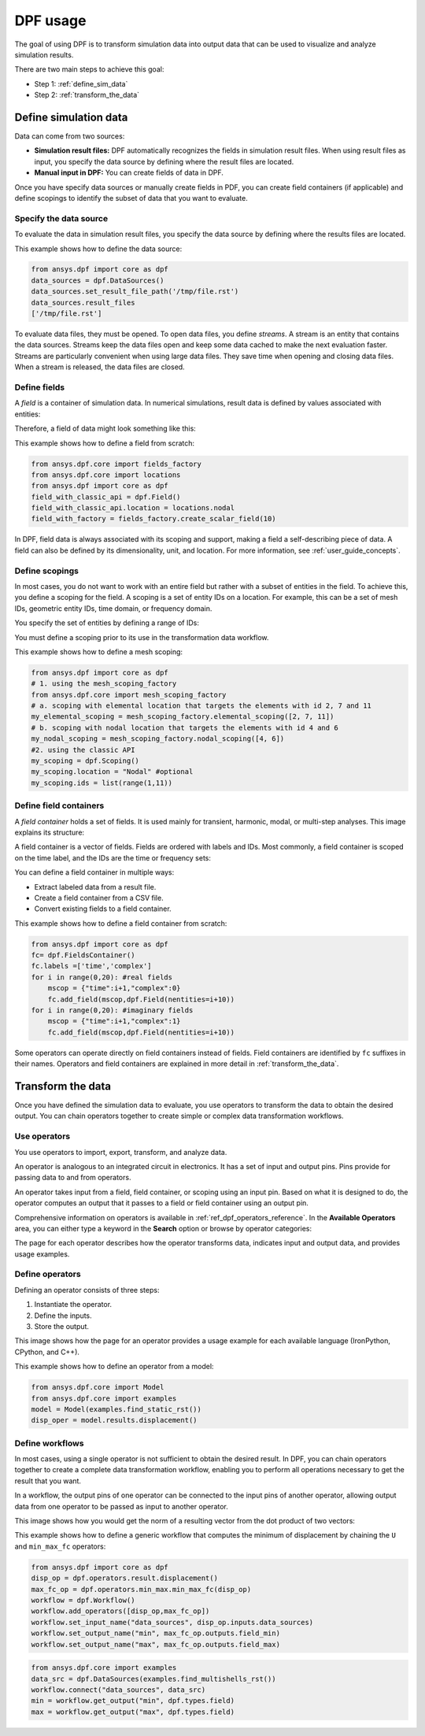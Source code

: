 .. _user_guide_stepbystep:

=========
DPF usage
=========
The goal of using DPF is to transform simulation data into output data
that can be used to visualize and analyze simulation results.

There are two main steps to achieve this goal:

- Step 1: :ref:`define_sim_data`
- Step 2: :ref:`transform_the_data`

.. _define_sim_data:

Define simulation data
----------------------
Data can come from two sources:

- **Simulation result files:** DPF automatically recognizes the fields in simulation
  result files. When using result files as input, you specify the data source by
  defining where the result files are located.
- **Manual input in DPF:** You can create fields of data in DPF.

Once you have specify data sources or manually create fields in PDF,
you can create field containers (if applicable) and define scopings to
identify the subset of data that you want to evaluate.

Specify the data source
~~~~~~~~~~~~~~~~~~~~~~~~
To evaluate the data in simulation result files, you specify the data source by defining
where the results files are located.

This example shows how to define the data source:
 
.. code-block:: python

   from ansys.dpf import core as dpf
   data_sources = dpf.DataSources()
   data_sources.set_result_file_path('/tmp/file.rst')
   data_sources.result_files
   ['/tmp/file.rst']  

To evaluate data files, they must be opened. To open data files, you
define *streams*. A stream is an entity that contains the data sources.
Streams keep the data files open and keep some data cached to make the next
evaluation faster. Streams are particularly convenient when using large
data files. They save time when opening and closing data files. When a stream
is released, the data files are closed.

Define fields
~~~~~~~~~~~~~
A *field* is a container of simulation data. In numerical simulations,
result data is defined by values associated with entities:

.. image:: ../images/drawings/values-entities.png

Therefore, a field of data might look something like this:

.. image:: ../images/drawings/field.png

This example shows how to define a field from scratch:

.. code-block:: python

   from ansys.dpf.core import fields_factory
   from ansys.dpf.core import locations
   from ansys.dpf import core as dpf
   field_with_classic_api = dpf.Field()
   field_with_classic_api.location = locations.nodal
   field_with_factory = fields_factory.create_scalar_field(10)

In DPF, field data is always associated with its scoping and support, making
a field a self-describing piece of data. A field can also be defined by its
dimensionality, unit, and location. For more information, see :ref:`user_guide_concepts`.

Define scopings
~~~~~~~~~~~~~~~
In most cases, you do not want to work with an entire field but rather with a
subset of entities in the field. To achieve this, you define a scoping for
the field. A scoping is a set of entity IDs on a location. For example, this can
be a set of mesh IDs, geometric entity IDs, time domain, or frequency domain.

You specify the set of entities by defining a range of IDs:

.. image:: ../images/drawings/scoping-eg.png

You must define a scoping prior to its use in the transformation data workflow.

This example shows how to define a mesh scoping:

.. code-block:: python

   from ansys.dpf import core as dpf
   # 1. using the mesh_scoping_factory
   from ansys.dpf.core import mesh_scoping_factory
   # a. scoping with elemental location that targets the elements with id 2, 7 and 11
   my_elemental_scoping = mesh_scoping_factory.elemental_scoping([2, 7, 11])
   # b. scoping with nodal location that targets the elements with id 4 and 6
   my_nodal_scoping = mesh_scoping_factory.nodal_scoping([4, 6])
   #2. using the classic API
   my_scoping = dpf.Scoping()
   my_scoping.location = "Nodal" #optional
   my_scoping.ids = list(range(1,11))

Define field containers
~~~~~~~~~~~~~~~~~~~~~~~
A *field container* holds a set of fields. It is used mainly for
transient, harmonic, modal, or multi-step analyses. This image
explains its structure:

.. image:: ../images/drawings/field-con-overview.png

A field container is a vector of fields. Fields are ordered with labels
and IDs. Most commonly, a field container is scoped on the time label,
and the IDs are the time or frequency sets:

.. image:: ../images/drawings/field-con.png

You can define a field container in multiple ways:

- Extract labeled data from a result file.
- Create a field container from a CSV file.
- Convert existing fields to a field container.

This example shows how to define a field container from scratch:

.. code-block:: python

   from ansys.dpf import core as dpf
   fc= dpf.FieldsContainer()
   fc.labels =['time','complex']
   for i in range(0,20): #real fields
       mscop = {"time":i+1,"complex":0}
       fc.add_field(mscop,dpf.Field(nentities=i+10))
   for i in range(0,20): #imaginary fields
       mscop = {"time":i+1,"complex":1}
       fc.add_field(mscop,dpf.Field(nentities=i+10))

Some operators can operate directly on field containers instead of fields.
Field containers are identified by ``fc`` suffixes in their names.
Operators and field containers are explained in more detail
in :ref:`transform_the_data`.

.. _transform_the_data:

Transform the data
------------------
Once you have defined the simulation data to evaluate, you use operators
to transform the data to obtain the desired output. You can chain operators
together to create simple or complex data transformation workflows.

Use operators
~~~~~~~~~~~~~
You use operators to import, export, transform, and analyze data.

An operator is analogous to an integrated circuit in electronics. It
has a set of input and output pins. Pins provide for passing data to
and from operators.

An operator takes input from a field, field container, or scoping using
an input pin. Based on what it is designed to do, the operator computes
an output that it passes to a field or field container using an output pin.

.. image:: ../images/drawings/circuit.png

Comprehensive information on operators is available in :ref:`ref_dpf_operators_reference`.
In the **Available Operators** area, you can either type a keyword in the **Search** option
or browse by operator categories:
   
.. image:: ../images/drawings/help-operators.png

The page for each operator describes how the operator transforms data,
indicates input and output data, and provides usage examples.

Define operators
~~~~~~~~~~~~~~~~
Defining an operator consists of three steps:

#. Instantiate the operator.
#. Define the inputs.
#. Store the output.

This image shows how the page for an operator provides a usage example for each available
language (IronPython, CPython, and C++).

.. image:: ../images/drawings/operator-def.png

This example shows how to define an operator from a model:

.. code-block:: python

   from ansys.dpf.core import Model
   from ansys.dpf.core import examples
   model = Model(examples.find_static_rst())
   disp_oper = model.results.displacement()

Define workflows
~~~~~~~~~~~~~~~~
In most cases, using a single operator is not sufficient to obtain the
desired result. In DPF, you can chain operators together to create a complete
data transformation workflow, enabling you to perform all operations necessary
to get the result that you want.

In a workflow, the output pins of one operator can be connected to the input pins
of another operator, allowing output data from one operator to be passed as
input to another operator.

This image shows how you would get the norm of a resulting vector from the
dot product of two vectors:

.. image:: ../images/drawings/connect-operators.png

This example shows how to define a generic workflow that computes the minimum
of displacement by chaining the ``U`` and ``min_max_fc`` operators:
	
.. code-block:: python

   from ansys.dpf import core as dpf
   disp_op = dpf.operators.result.displacement()
   max_fc_op = dpf.operators.min_max.min_max_fc(disp_op)
   workflow = dpf.Workflow()
   workflow.add_operators([disp_op,max_fc_op])
   workflow.set_input_name("data_sources", disp_op.inputs.data_sources)
   workflow.set_output_name("min", max_fc_op.outputs.field_min)
   workflow.set_output_name("max", max_fc_op.outputs.field_max)

.. code-block:: python

   from ansys.dpf.core import examples
   data_src = dpf.DataSources(examples.find_multishells_rst())
   workflow.connect("data_sources", data_src)
   min = workflow.get_output("min", dpf.types.field)
   max = workflow.get_output("max", dpf.types.field)
